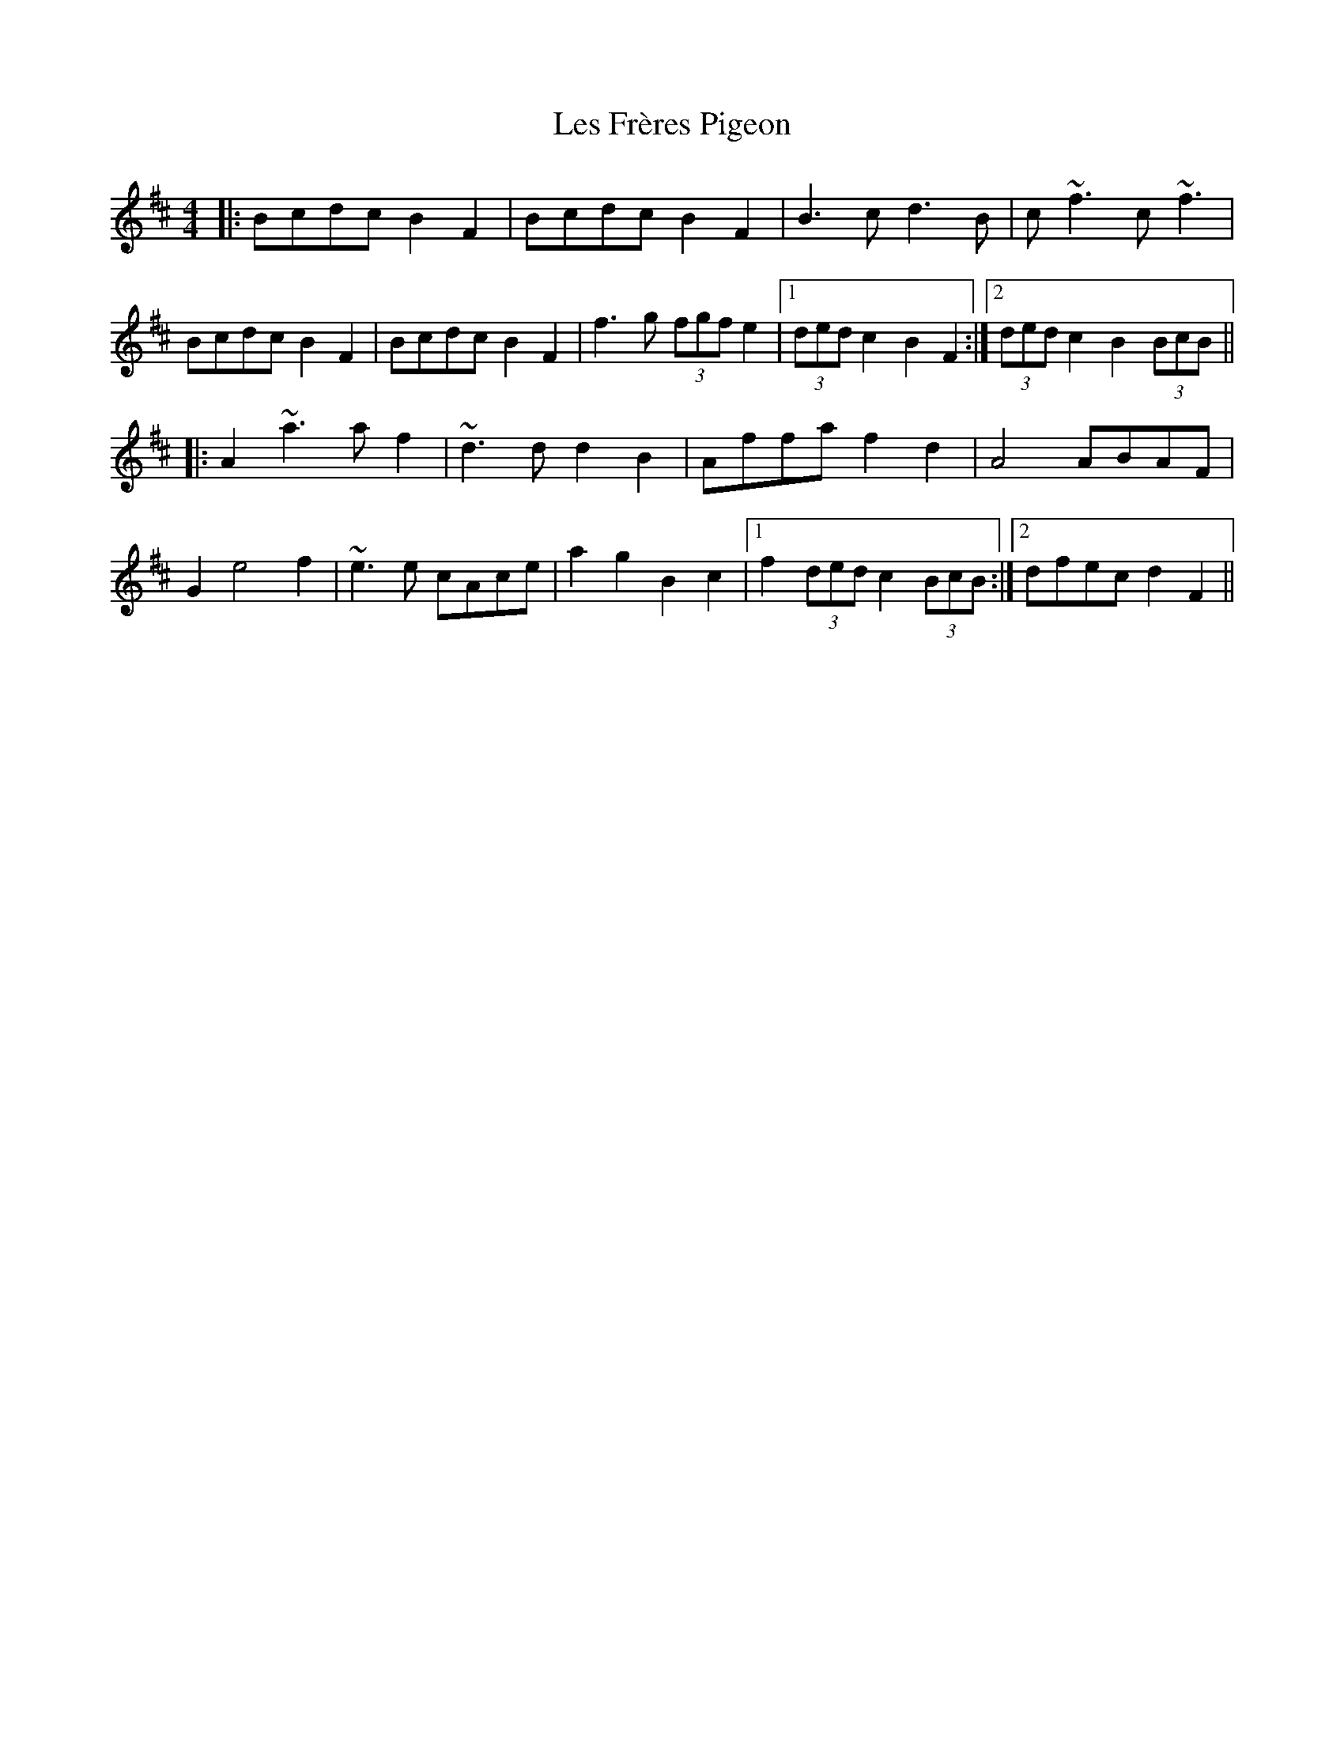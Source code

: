 X: 23417
T: Les Frères Pigeon
R: reel
M: 4/4
K: Bminor
|:Bcdc B2F2|Bcdc B2F2|B3c d3B|c~f3 c~f3|
Bcdc B2F2|Bcdc B2F2|f3g (3fgf e2|1 (3ded c2 B2F2:|2 (3ded c2 B2 (3BcB||
|:A2 ~a3a f2|~d3d d2B2|Affa f2d2|A4 ABAF|
G2 e4 f2|~e3e cAce|a2g2 B2c2|1 f2 (3ded c2 (3BcB:|2 dfec d2F2||

